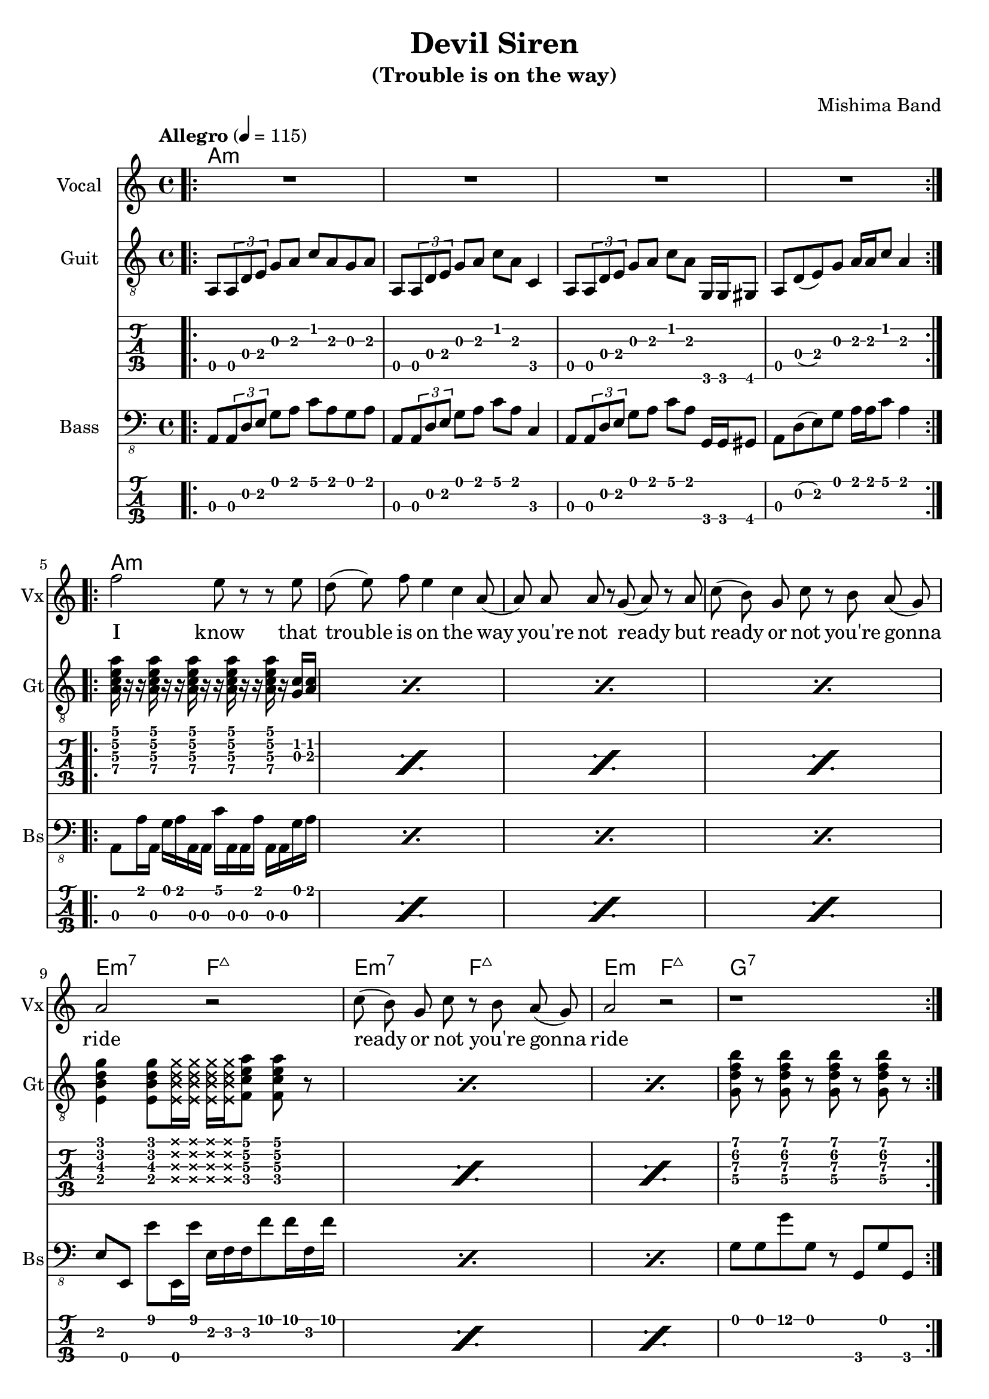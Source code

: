 \version "2.18.2"

\header {
  title = "Devil Siren"
  subtitle = "(Trouble is on the way)"
  composer = "Mishima Band"
  tagline = \markup {
    \column {
      "Devil Siren by Ivan Gayton for Mishima Band,"
      "Mishima Mura Iojima, Kagoshima, Japan 2021"
    }
  }
}

% VOICE
vocal_melody = \relative c' {
  \clef treble
  \key a \minor
  \time 4/4
  f'2 e8 r r e| d( e) f e4 c a8( | a)  a a r g( a) r a
  c8( b) g c r b a( g) | a2 r |
  c8( b) g c r b a( g) | a2 r |
  r1 |
}
text = \lyricmode {
  I know that trouble is on the way 
  you're not ready but
  ready or not you're gonna ride
  ready or not you're gonna ride
}
voxstaff = \new Staff \with {
  instrumentName = "Vocal" shortInstrumentName = "Vx"
} <<
  \set Staff.explicitClefVisibility = #'#(#f #t #t)
  \new Voice = "vox" { \autoBeamOff R1*4
                       \repeat volta 2 {
                         \vocal_melody 
                       }
                       \break }
  \new Lyrics \lyricsto "vox" { \text }
>>

% Guitar
line = {
  a8 \tuplet 3/1 { a d e } g a c a g a
  a,8 \tuplet 3/1 { a d e } g a c a c,4
  a8 \tuplet 3/1 { a d e } g a c a g,16 g gis8
  a d8( e) g a16 a c8 a4 
}
guitar_line = \relative c {
  \key a \minor
  \time 4/4
  \line
}
funkstrum = {
  < a c e a >16 r r < a c e a > r r < a c e a > r r 
  < a c e a > r r < a c e a > r < g c > < a c >
}
funkclimb = {
  < e b' d g >4 < e b' d g >8 
  \deadNotesOn < e b' d g >16 < e b' d g > 
  < e b' d g > < e b' d g > \deadNotesOff  
  < f c' e a >8 < f c' e a > r
}
guitar_rythm = \relative c' {
  \repeat percent 4 \funkstrum \noBreak
  \break
  \repeat percent 3 \funkclimb 
  < g d' f b >8 r < g d' f b > r 
  < g d' f b > r < g d' f b > r
}
bridge = \relative {
  \repeat percent 2 { 
    < e b' e >8 < e b' e > r4
    < g d' g >8 < g d' g > r4
    < d a' d >8 < d a' d > r4
    < f c' f >8 < f c' f > r4
  }
}
guitstaff = \new Staff \with {
  instrumentName = "Guit" shortInstrumentName = "Gt"
  } <<
    \tempo "Allegro" 4 = 115
    \new Voice = "guit" { 
      \clef "treble_8"
      \autoBeamOn 
      \repeat volta 2 {
        \bar ".|:"
        \guitar_line 
      }
      \break 
      \guitar_rythm
      \repeat volta 2 {
        \guitar_line 
      }
      \break
      \bridge
    }
  >>
intro_chords = \chordmode {
  a1:m a:m a:m a:m
}
guitar_comp = \chordmode {
  a1:m a:m a:m a:m e2:m7 f:7+ e:m7 f:7+ e:m f:7+ g1:7
}
guitchords = \new ChordNames {
  \set chordChanges = ##t % if no change, don't show
  { \intro_chords \guitar_comp }
}
guittabstaff = \new TabStaff \with {
  stringTunings = #guitar-tuning
}{
  \repeat volta 2 {
    \bar ".|:"
    \guitar_line 
  }
  \break 
  \guitar_rythm 
  \repeat volta 2 {
    \guitar_line 
  }
  \break
  \bridge
}

% Bass
aslap = {
  a,8 a'16 a, g' a a, a c' a, a a' a, a g' a
}
eslap = \relative c {
  e,8 e, e'' e,,16 e'' e, f f f'8 f16 f, f'
}
bass_intro = \relative c, {
  \key a \minor
  \time 4/4
  \line
}
bass_line = \relative c {
  \key a \minor
  \time 4/4
  \repeat percent 4 \aslap 
  \repeat percent 3 \eslap 
  g8 g g' g, r g, g' g,
  \repeat percent 4 \aslap
  \repeat percent 2 {
    e8 e r4 g8 g r4 d8 d r4 f8 f r4
  }
  
}
bassstaff = \new Staff \with {
      instrumentName = "Bass" shortInstrumentName = "Bs"
    } <<
      \new Voice = "bass" { 
        \clef "bass_8"
        \autoBeamOn 
        \bass_intro 
        \bass_line }
    >>
basstabstaff = \new TabStaff \with {
  stringTunings = #bass-tuning
}{
  %\bar ".|:"
  \bass_intro
  \bass_line
}

% SCORES (separate for layout and midi for repeats)
\score {
  <<
    \guitchords 
    \voxstaff
    \guitstaff
    \guittabstaff
    \bassstaff
    \basstabstaff
  >>
  \layout { 
    \context { \Staff \RemoveEmptyStaves }
    \override Score.TimeSignature.
    break-visibility = #all-invisible
  }
}

\score {
  \unfoldRepeats {
    \voxstaff
    \guitstaff
    \bassstaff
  }
  \midi { }
}
